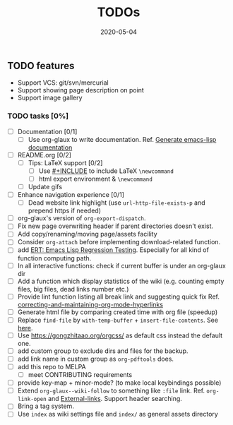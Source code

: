 #+OPTIONS: d:nil tags:nil todo:nil toc:t ^:nil
#+TITLE: TODOs
#+DESCRIPTION:
#+KEYWORDS:
#+STARTUP:  overview
#+DATE: 2020-05-04
#+HTML_HEAD: <link rel="stylesheet" type="text/css" href="https://gongzhitaao.org/orgcss/org.css"/>

** TODO TODO features
   - Support VCS: git/svn/mercurial
   - Support showing page description on point
   - Support image gallery
*** TODO TODO tasks [0%]
   
  - [-] Documentation [0/1]
    - [ ] Use org-glaux to write documentation. Ref. [[https://kitchingroup.cheme.cmu.edu/blog/2014/10/17/Generate-emacs-lisp-documentation/][Generate emacs-lisp documentation]]
  - [ ] README.org [0/2]
    - [ ] Tips: LaTeX support [0/2]
      - [ ] Use [[https://orgmode.org/manual/Include-Files.html][#+INCLUDE]] to include LaTeX ~\newcommand~
      - [ ] html export environment & ~\newcommand~
    - [ ] Update gifs
  - [-] Enhance navigation experience  [0/1]
    - [ ] Dead website link highlight (use ~url-http-file-exists-p~ and prepend
      https if needed)
  - [ ] org-glaux's version of ~org-export-dispatch~.
  - [ ] Fix new page overwriting header if parent directories doesn't exist.
  - [ ] Add copy/renaming/moving page/assets facility
  - [ ] Consider ~org-attach~ before implementing download-related function.
  - [ ] add [[https://www.gnu.org/software/emacs/manual/html_node/ert/index.html][ERT: Emacs Lisp Regression Testing]]. Especially for all kind of function computing path.
  - [ ] In all interactive functions: check if current buffer is under an org-glaux dir
  - [ ] Add a function which display statistics of the wiki (e.g. counting empty files, big files, dead links number etc.)
  - [ ] Provide lint function listing all break link and suggesting quick fix Ref. [[https://emacs.stackexchange.com/questions/5389/correcting-and-maintaining-org-mode-hyperlinks][correcting-and-maintaining-org-mode-hyperlinks]] 
  - [ ] Generate html file by comparing created time with org file (speedup)
  - [ ] Replace ~find-file~ by ~with-temp-buffer~ + ~insert-file-contents~. See [[https://emacs.stackexchange.com/questions/2868/whats-wrong-with-find-file-noselect][here]].
  - [ ] Use https://gongzhitaao.org/orgcss/ as default css instead the default one.
  - [ ] add custom group to exclude dirs and files for the backup.
  - [ ] add link name in custom group as ~org-pdftools~ does.
  - [ ] add this repo to MELPA
    - [ ] meet CONTRIBUTING requirements
  - [ ] provide key-map + minor-mode? (to make local keybindings possible)
  - [ ] Extend ~org-glaux--wiki-follow~ to something like ~:file~ link. Ref. ~org-link-open~ and [[https://orgmode.org/manual/External-Links.html][External-links]]. Support header searching.
  - [ ] Bring a tag system.
  - [ ] Use ~index~ as wiki settings file and ~index/~ as general assets directory

